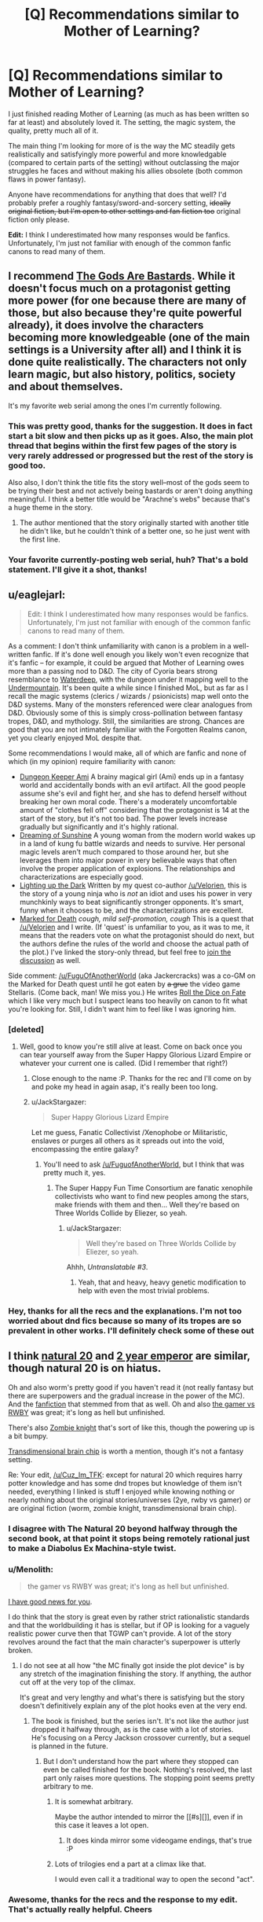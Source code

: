 #+TITLE: [Q] Recommendations similar to Mother of Learning?

* [Q] Recommendations similar to Mother of Learning?
:PROPERTIES:
:Author: Cuz_Im_TFK
:Score: 46
:DateUnix: 1474749889.0
:DateShort: 2016-Sep-25
:END:
I just finished reading Mother of Learning (as much as has been written so far at least) and absolutely loved it. The setting, the magic system, the quality, pretty much all of it.

The main thing I'm looking for more of is the way the MC steadily gets realistically and satisfyingly more powerful and more knowledgable (compared to certain parts of the setting) without outclassing the major struggles he faces and without making his allies obsolete (both common flaws in power fantasy).

Anyone have recommendations for anything that does that well? I'd probably prefer a roughly fantasy/sword-and-sorcery setting, +ideally original fiction, but I'm open to other settings and fan fiction too+ original fiction only please.

*Edit:* I think I underestimated how many responses would be fanfics. Unfortunately, I'm just not familiar with enough of the common fanfic canons to read many of them.


** l recommend [[https://tiraas.wordpress.com/table-of-contents/][The Gods Are Bastards]]. While it doesn't focus much on a protagonist getting more power (for one because there are many of those, but also because they're quite powerful already), it does involve the characters becoming more knowledgeable (one of the main settings is a University after all) and I think it is done quite realistically. The characters not only learn magic, but also history, politics, society and about themselves.

It's my favorite web serial among the ones I'm currently following.
:PROPERTIES:
:Author: Fredlage
:Score: 12
:DateUnix: 1474771359.0
:DateShort: 2016-Sep-25
:END:

*** This was pretty good, thanks for the suggestion. It does in fact start a bit slow and then picks up as it goes. Also, the main plot thread that begins within the first few pages of the story is very rarely addressed or progressed but the rest of the story is good too.

Also also, I don't think the title fits the story well--most of the gods seem to be trying their best and not actively being bastards or aren't doing anything meaningful. I think a better title would be "Arachne's webs" because that's a huge theme in the story.
:PROPERTIES:
:Author: appropriate-username
:Score: 1
:DateUnix: 1477233368.0
:DateShort: 2016-Oct-23
:END:

**** The author mentioned that the story originally started with another title he didn't like, but he couldn't think of a better one, so he just went with the first line.
:PROPERTIES:
:Author: Fredlage
:Score: 2
:DateUnix: 1477236418.0
:DateShort: 2016-Oct-23
:END:


*** Your favorite currently-posting web serial, huh? That's a bold statement. I'll give it a shot, thanks!
:PROPERTIES:
:Author: Cuz_Im_TFK
:Score: 1
:DateUnix: 1474775077.0
:DateShort: 2016-Sep-25
:END:


** u/eaglejarl:
#+begin_quote
  Edit: I think I underestimated how many responses would be fanfics. Unfortunately, I'm just not familiar with enough of the common fanfic canons to read many of them.
#+end_quote

As a comment: I don't think unfamiliarity with canon is a problem in a well-written fanfic. If it's done well enough you likely won't even recognize that it's fanfic -- for example, it could be argued that Mother of Learning owes more than a passing nod to D&D. The city of Cyoria bears strong resemblance to [[http://forgottenrealms.wikia.com/wiki/Waterdeep][Waterdeep]], with the dungeon under it mapping well to the [[http://forgottenrealms.wikia.com/wiki/Undermountain][Undermountain]]. It's been quite a while since I finished MoL, but as far as I recall the magic systems (clerics / wizards / psionicists) map well onto the D&D systems. Many of the monsters referenced were clear analogues from D&D. Obviously some of this is simply cross-pollination between fantasy tropes, D&D, and mythology. Still, the similarities are strong. Chances are good that you are not intimately familiar with the Forgotten Realms canon, yet you clearly enjoyed MoL despite that.

Some recommendations I would make, all of which are fanfic and none of which (in my opinion) require familiarity with canon:

- [[https://forums.sufficientvelocity.com/threads/dungeon-keeper-ami-sailor-moon-dungeon-keeper-story-only-thread.30066/][Dungeon Keeper Ami]] A brainy magical girl (Ami) ends up in a fantasy world and accidentally bonds with an evil artifact. All the good people assume she's evil and fight her, and she has to defend herself without breaking her own moral code. There's a moderately uncomfortable amount of "clothes fell off" considering that the protagonist is 14 at the start of the story, but it's not too bad. The power levels increase gradually but significantly and it's highly rational.
- [[https://www.fanfiction.net/s/7347955/1/Dreaming-of-Sunshine][Dreaming of Sunshine]] A young woman from the modern world wakes up in a land of kung fu battle wizards and needs to survive. Her personal magic levels aren't much compared to those around her, but she leverages them into major power in very believable ways that often involve the proper application of explosions. The relationships and characterizations are especially good.
- [[https://www.fanfiction.net/s/9311012/1/Lighting-Up-the-Dark][Lighting up the Dark]] Written by my quest co-author [[/u/Velorien]], this is the story of a young ninja who is /not/ an idiot and uses his power in very munchkinly ways to beat significantly stronger opponents. It's smart, funny when it chooses to be, and the characterizations are excellent.\\
- [[https://forums.sufficientvelocity.com/threads/marked-for-death-a-rational-naruto-quest-story-only.24793/][Marked for Death]] /cough, mild self-promotion, cough/ This is a quest that [[/u/Velorien]] and I write. (If 'quest' is unfamiliar to you, as it was to me, it means that the readers vote on what the protagonist should do next, but the authors define the rules of the world and choose the actual path of the plot.) I've linked the story-only thread, but feel free to [[https://forums.sufficientvelocity.com/threads/marked-for-death-a-rational-naruto-quest.24481/][join the discussion]] as well.

Side comment: [[/u/FuguOfAnotherWorld]] (aka Jackercracks) was a co-GM on the Marked for Death quest until he got eaten by +a grue+ the video game Stellaris. (Come back, man! We miss you.) He writes [[https://www.fanfiction.net/s/11402847/1/Roll-the-Dice-on-Fate][Roll the Dice on Fate]] which I like very much but I suspect leans too heavily on canon to fit what you're looking for. Still, I didn't want him to feel like I was ignoring him.
:PROPERTIES:
:Author: eaglejarl
:Score: 11
:DateUnix: 1474825842.0
:DateShort: 2016-Sep-25
:END:

*** [deleted]
:PROPERTIES:
:Score: 7
:DateUnix: 1474828454.0
:DateShort: 2016-Sep-25
:END:

**** Well, good to know you're still alive at least. Come on back once you can tear yourself away from the Super Happy Glorious Lizard Empire or whatever your current one is called. (Did I remember that right?)
:PROPERTIES:
:Author: eaglejarl
:Score: 2
:DateUnix: 1474839394.0
:DateShort: 2016-Sep-26
:END:

***** Close enough to the name :P. Thanks for the rec and I'll come on by and poke my head in again asap, it's really been too long.
:PROPERTIES:
:Author: FuguofAnotherWorld
:Score: 1
:DateUnix: 1474904781.0
:DateShort: 2016-Sep-26
:END:


***** u/JackStargazer:
#+begin_quote
  Super Happy Glorious Lizard Empire
#+end_quote

Let me guess, Fanatic Collectivist /Xenophobe or Militaristic, enslaves or purges all others as it spreads out into the void, encompassing the entire galaxy?
:PROPERTIES:
:Author: JackStargazer
:Score: 1
:DateUnix: 1475003041.0
:DateShort: 2016-Sep-27
:END:

****** You'll need to ask [[/u/FuguofAnotherWorld]], but I think that was pretty much it, yes.
:PROPERTIES:
:Author: eaglejarl
:Score: 1
:DateUnix: 1475095910.0
:DateShort: 2016-Sep-29
:END:

******* The Super Happy Fun Time Consortium are fanatic xenophile collectivists who want to find new peoples among the stars, make friends with them and then... Well they're based on Three Worlds Collide by Eliezer, so yeah.
:PROPERTIES:
:Author: FuguofAnotherWorld
:Score: 1
:DateUnix: 1475100532.0
:DateShort: 2016-Sep-29
:END:

******** u/JackStargazer:
#+begin_quote
  Well they're based on Three Worlds Collide by Eliezer, so yeah.
#+end_quote

Ahhh, /Untranslatable #3/.
:PROPERTIES:
:Author: JackStargazer
:Score: 2
:DateUnix: 1475153551.0
:DateShort: 2016-Sep-29
:END:

********* Yeah, that and heavy, heavy genetic modification to help with even the most trivial problems.
:PROPERTIES:
:Author: FuguofAnotherWorld
:Score: 1
:DateUnix: 1475193735.0
:DateShort: 2016-Sep-30
:END:


*** Hey, thanks for all the recs and the explanations. I'm not too worried about dnd fics because so many of its tropes are so prevalent in other works. I'll definitely check some of these out
:PROPERTIES:
:Author: Cuz_Im_TFK
:Score: 1
:DateUnix: 1475107039.0
:DateShort: 2016-Sep-29
:END:


** I think [[https://www.fanfiction.net/s/8096183/1/Harry-Potter-and-the-Natural-20][natural 20]] and [[https://www.reddit.com/r/rational/comments/3xe9fn/ffrt_the_two_year_emperor_is_back_and_free/][2 year emperor]] are similar, though natural 20 is on hiatus.

Oh and also worm's pretty good if you haven't read it (not really fantasy but there are superpowers and the gradual increase in the power of the MC). And the [[http://archiveofourown.org/works/3998737/chapters/8979811?view_adult=true][fanfiction]] that stemmed from that as well. Oh and also [[https://forums.spacebattles.com/threads/rwby-the-gamer-the-games-we-play.306381/][the gamer vs RWBY]] was great; it's long as hell but unfinished.

There's also [[http://thezombieknight.blogspot.com/2013/04/page-1.html][Zombie knight]] that's sort of like this, though the powering up is a bit bumpy.

[[http://brainchip.thecomicseries.com/][Transdimensional brain chip]] is worth a mention, though it's not a fantasy setting.

Re: Your edit, [[/u/Cuz_Im_TFK]]: except for natural 20 which requires harry potter knowledge and has some dnd tropes but knowledge of them isn't needed, everything I linked is stuff I enjoyed while knowing nothing or nearly nothing about the original stories/universes (2ye, rwby vs gamer) or are original fiction (worm, zombie knight, transdimensional brain chip).
:PROPERTIES:
:Author: appropriate-username
:Score: 16
:DateUnix: 1474750153.0
:DateShort: 2016-Sep-25
:END:

*** I disagree with The Natural 20 beyond halfway through the second book, at that point it stops being remotely rational just to make a Diabolus Ex Machina-style twist.
:PROPERTIES:
:Score: 6
:DateUnix: 1474803083.0
:DateShort: 2016-Sep-25
:END:


*** u/Menolith:
#+begin_quote
  the gamer vs RWBY was great; it's long as hell but unfinished.
#+end_quote

[[https://forums.spacebattles.com/threads/rwby-the-gamer-the-games-we-play-disk-five.341621/][I have good news for you]].

I do think that the story is great even by rather strict rationalistic standards and that the worldbuilding it has is stellar, but if OP is looking for a vaguely realistic power curve then that TGWP can't provide. A lot of the story revolves around the fact that the main character's superpower is utterly broken.
:PROPERTIES:
:Author: Menolith
:Score: 9
:DateUnix: 1474752553.0
:DateShort: 2016-Sep-25
:END:

**** I do not see at all how "the MC finally got inside the plot device" is by any stretch of the imagination finishing the story. If anything, the author cut off at the very top of the climax.

It's great and very lengthy and what's there is satisfying but the story doesn't definitively explain any of the plot hooks even at the very end.
:PROPERTIES:
:Author: appropriate-username
:Score: 10
:DateUnix: 1474753360.0
:DateShort: 2016-Sep-25
:END:

***** The book is finished, but the series isn't. It's not like the author just dropped it halfway through, as is the case with a lot of stories.\\
He's focusing on a Percy Jackson crossover currently, but a sequel is planned in the future.
:PROPERTIES:
:Author: Menolith
:Score: 4
:DateUnix: 1474753681.0
:DateShort: 2016-Sep-25
:END:

****** But I don't understand how the part where they stopped can even be called finished for the book. Nothing's resolved, the last part only raises more questions. The stopping point seems pretty arbitrary to me.
:PROPERTIES:
:Author: appropriate-username
:Score: 9
:DateUnix: 1474753972.0
:DateShort: 2016-Sep-25
:END:

******* It is somewhat arbitrary.

Maybe the author intended to mirror the [[#s][]], even if in this case it leaves a lot open.
:PROPERTIES:
:Author: Menolith
:Score: 7
:DateUnix: 1474754280.0
:DateShort: 2016-Sep-25
:END:

******** It does kinda mirror some videogame endings, that's true :P
:PROPERTIES:
:Author: appropriate-username
:Score: 2
:DateUnix: 1474755597.0
:DateShort: 2016-Sep-25
:END:


******* Lots of trilogies end a part at a climax like that.

I would even call it a traditional way to open the second "act".
:PROPERTIES:
:Author: nolrai
:Score: 1
:DateUnix: 1475177251.0
:DateShort: 2016-Sep-29
:END:


*** Awesome, thanks for the recs and the response to my edit. That's actually really helpful. Cheers
:PROPERTIES:
:Author: Cuz_Im_TFK
:Score: 1
:DateUnix: 1474777324.0
:DateShort: 2016-Sep-25
:END:


** The [[http://tvtropes.org/pmwiki/pmwiki.php/Fanfic/TheInfiniteLoops][Infinite]] [[http://infinite-loops.wikia.com/wiki/Infinite_Loops_Wiki][Loops]] might have what you're looking for, with some looking. Basic premise is /something/ happened to the machine that maintains the multiverse, and to stabilize things the various universes of the multiverse (as in, our world's fiction) enter time loops, each centered around an 'anchor' that is aware of every loop in that universe. Other characters from such universes eventually being looping some of the time and characters can wind up in other universes for a loop, but the core premise is that the loops won't end in a conceivable time frame, so all of the characters just have to find ways to pass the time.

A lot of it looks at characters after they've really hit their stride and the only possible challenge to their power are other loopers, so it's fairly character-interaction based, especially since most loopers trend to being relatively benign to each other, but there are also stories written about characters just entering the time loop for the first time, which you might like.

I also once read a Ranma 1/2 story called [[https://www.fanfiction.net/s/764256/1/Right-Moments][Right Moments]] which sort of fits the bill. Ranma enters a one-day time loop and learns more and more techniques and gets more and more powerful and knowledgeable, with appropriately more difficult challenges he decides to take on. Ranma generally goes it alone for most of the story, though, and the core time loop elements start to break down (long-term safety, multiple attempts) when he spends more and more time interacting with the spirit world. Even still, I found it a good time loop story for such an unsaturated genre.
:PROPERTIES:
:Author: InfernoVulpix
:Score: 7
:DateUnix: 1474756431.0
:DateShort: 2016-Sep-25
:END:

*** Obligatory plug for the Worm infinite loops that I compile but have had no part in writing: [[https://www.fanfiction.net/s/10451949/1/Worm-Loops]]

They're part of the Infinite Loops group, but only semi-canon because of disagreements. They're still pretty good though.
:PROPERTIES:
:Author: gbear605
:Score: 4
:DateUnix: 1474771152.0
:DateShort: 2016-Sep-25
:END:

**** I think I remember seeing those disagreements play out, and was worried that the concept of Worm Loops would dry up if all that it had to its name was a large battle about how the setting was supposed to be. It's good to see, at least, that the ball got rolling anyways.

Personally, I think if we could have agreed on two major camps we could have justified a weird situation where the Worm Loops were effectively two different main universes on Yggdrasil, where maybe it was and is a perfectly ordinary branch that got 'copied' to the junk space, in which Taylor wound up getting admin power. You would have two Taylors and other Worm Loopers, but that could be played out as an amusing quirk instead of a canon-breaking mess. But hey, if this works, it works.
:PROPERTIES:
:Author: InfernoVulpix
:Score: 2
:DateUnix: 1474773581.0
:DateShort: 2016-Sep-25
:END:

***** Well, the thread's been inactive since June, but yeah there's been a good amount of loops that have come out of it.
:PROPERTIES:
:Author: gbear605
:Score: 1
:DateUnix: 1474773711.0
:DateShort: 2016-Sep-25
:END:


*** I've tried finding the infinite loops before but I can't never find the stories themselves, and when I do it seems like some kind of weird group roleplaying instead of a productive story with a planned ending.

Am I doing anything wrong? I /have/ found some snippets that are interesting but I can't find anything that ties it all together into a sane storyline.
:PROPERTIES:
:Score: 3
:DateUnix: 1474803411.0
:DateShort: 2016-Sep-25
:END:

**** Since it's snippet based, most of the stories you find are going to be on their own, without a greater plan. If your problem is that you're finding the /threads/ and there's only one snippet for every twenty discussion posts, look for compilations instead. The compilations are where someone took the snippets that count as canon and put them all together. The coherent, multi-part stories will be there, spread out around the other one shots, so you can skip past them until you find the title of the next part.

You should be able to find the compilations on the tv tropes link.
:PROPERTIES:
:Author: InfernoVulpix
:Score: 2
:DateUnix: 1474804081.0
:DateShort: 2016-Sep-25
:END:

***** can you give me a recommended reading order or something like that? i went to the tv tropes page which seemed to point to innortal's fanfiction.net page going back to like 2004 and im unsure where to start. Are they all self contained stories or do i need to read them in order? I'm generally unsure how to proceed, especially because i only recognize like half of the sourceworks and have only personally viewed/read like 3 or 4 of the sourceworks.
:PROPERTIES:
:Author: Areign
:Score: 1
:DateUnix: 1475102864.0
:DateShort: 2016-Sep-29
:END:

****** Most of the different 'universes' are pretty self-contained, really. As in, I can give pretty good assurance that if you just pick a source work you know well and start reading the first compilation, you'll catch on pretty quickly. Sometimes you'll find someone wrote a snippet focusing on someone you don't know, and you really lose nothing from skipping that apart from the snippet itself.

Heck, you don't even need to be familiar with the sourcework. I'm pretty sure I once decided to take a look at one of the universes where I had had no interactions with its canon, and came away with a respectable understanding of the source material.

As a side note, Innortal's a funny case. He inspired the genre, but his works aren't really in the greater style of the genre. They have worth in their own right, but don't expect them to be much like the compilations.
:PROPERTIES:
:Author: InfernoVulpix
:Score: 1
:DateUnix: 1475104314.0
:DateShort: 2016-Sep-29
:END:

******* i see. I'm not sure i know where to start then. can you give a decent representative compilation if i know pokemon, harry potter, naruto, attack on titan, bleach, FMA, FF, Zelda, Starwars, Yugioh?

maybe your favorite in one of those worlds?
:PROPERTIES:
:Author: Areign
:Score: 1
:DateUnix: 1475105963.0
:DateShort: 2016-Sep-29
:END:

******** I haven't read most of those, but I know Pokemon is a pretty representative one. It's the one I read the most, and from TV Tropes you'll find [[https://www.fanfiction.net/s/10217129/1/The-Infinite-Loops-Pokemon-Loops][this]] compilation of it.

Really, my advice is to just take a look and start reading. It's not as complex a situation as you think.
:PROPERTIES:
:Author: InfernoVulpix
:Score: 2
:DateUnix: 1475111569.0
:DateShort: 2016-Sep-29
:END:


*** Huh, that sounds interesting. I've never even heard of infinite loops before. I'll look into it, thanks!
:PROPERTIES:
:Author: Cuz_Im_TFK
:Score: 2
:DateUnix: 1474777443.0
:DateShort: 2016-Sep-25
:END:

**** Also check out [[https://www.fanfiction.net/s/5193644/1/Time-Braid][Time Braid]] and The Waves Arisen, both Naruto fanfics, but extremely well written, and very similar to Mother of Learning in the way they scale.
:PROPERTIES:
:Author: paranoidsp
:Score: 3
:DateUnix: 1474798956.0
:DateShort: 2016-Sep-25
:END:


** I feel the burning desire to recommend [[http://www.all-night-laundry.com/][All Night Laundry]] despite the fact that the only thing it has in common are time-travel shenanigans.

[[https://armaell-library.net/novel/i-m-a-spider-so-what][I'm a Spider So What]] is a nice story where the protagonist reincarnates as a spider in a RPG world. It's pretty good due to how it subverts the common tropes for protagonist reincarnating into a Gamer Mary Sue. [[http://blastron01.tumblr.com/post/150808855361/im-a-spider-so-what-107][Here's]] the link for online translations of later chapters.

[[https://www.fanfiction.net/s/11019074/2/Gamer-Arc][Gamer Arc]] is a good RWBY fanfiction with Juane as a Gamer, but is not ridiculously overpowered as in The Games We Play.

In fact, here's the fanfiction [[https://www.fanfiction.net/community/Title-The-Gamer/119494/][collection]] of all RWBY fanfictions involving the Gamer power in some fashion.
:PROPERTIES:
:Author: xamueljones
:Score: 7
:DateUnix: 1474777876.0
:DateShort: 2016-Sep-25
:END:

*** Hey, thanks. I actually read a decent amount of LNs and WN, so I've heard of I'm a Spider So What and have considered reading it before, I just haven't been able to convince myself that a spider can be a relatable main character (or do anything interesting from a human perspective without a copout like a transformation ability). Would you mind trying to convince me to read it?

Also, is canon RWBY any good? Worth putting on my "plan to watch" list on MAL?
:PROPERTIES:
:Author: Cuz_Im_TFK
:Score: 2
:DateUnix: 1474785817.0
:DateShort: 2016-Sep-25
:END:

**** The main character in I'm a spider so what transforms in a spider monster in a rpg world and has to survive .I didn't like how the history went from a certain poin but I still recommend the rest and is very long so you can read it and stop if you find that you don't like it anymore
:PROPERTIES:
:Author: crivtox
:Score: 3
:DateUnix: 1474809180.0
:DateShort: 2016-Sep-25
:END:


**** The main character in I'm a Spider was originally a human with a pretty unique writing style. It's important you find a good translation, because she speaks in a distinctive way with a lot of idioms and stuff that don't translate well unless your translator is pretty good. Here's an example of her style:

#+begin_quote
  Oh ho! All three meters went up by two, as did Offense and Defense, and Magic Power and Resistance went up by one. But uh, hey, Speed, what are you doing? I remember you being 348 before, and then you gained... twenty one points...? Isn't that a little weird? The other stats were a little more reserved about it... aren't you trying a little too hard? ...Offense, Defense, why did you go up the same amount? You're leaving Magic Power and Resistance in the dust, you know... Uuuuunbelievable...
#+end_quote

And:

#+begin_quote
  After my successful defeat of the first squadron, the wasps started attacking continuously. I wiped out the second squad they sent at me without any trouble, but after that, things started getting a little hairy. They started sending multiple squads at once. No waaaaay! I mean, this is the right thing for the wasps to be doing, but, please look at it from my perspective! I don't want this many wasps to come! I'm still totally safe in my nest, but there's this constant feeling of pressure, you know! What am I supposed to do about all of these wasps constantly buzzing around me, day and night?
#+end_quote

The translator who I think does the best job is blastron01. The passages above are taken from his translation. His translated version only has up through chapter 106, but is the highest quality and captures the tone and quality of the original writing in a way I think others (including Turb0's) do not. You can read it here: [[http://blastron01.tumblr.com/kumoko-contents][(link)]].

Here's an example of blastron1's translation notes:

#+begin_quote
  Translator's notes for this chapter:

  #+begin_quote

    1. These lines are referencing the opening lines of I Am a Cat, a famous Japanese novel. “I am a cat. As yet, I have no name.”
    2. There's joke here that's difficult to translate directly: the protagonist says “I can't live a normal life”, then remarks that “life” (人生) contains the kanji for “person” (人), and that it would be more accurate to swap that out for “spider” (蜘蛛) to make “spider-life” (蜘蛛生).
  #+end_quote
#+end_quote

This should give you an idea as to the quality of the translation. Very good quality.
:PROPERTIES:
:Author: blazinghand
:Score: 3
:DateUnix: 1474824185.0
:DateShort: 2016-Sep-25
:END:


**** Ehhh I watched it and found it wasn't really worth the time invested when I could've just wiki walked it. Do watch the fights/highlights on YouTube though, they're amazingly well animated.
:PROPERTIES:
:Author: t3tsubo
:Score: 2
:DateUnix: 1474810090.0
:DateShort: 2016-Sep-25
:END:

***** I probably should watch those as well. I think they're animated/choreographed by monty oum and I enjoyed his /dead fantasy/ series a lot.
:PROPERTIES:
:Author: appropriate-username
:Score: 1
:DateUnix: 1475203831.0
:DateShort: 2016-Sep-30
:END:


**** I recommend RWBY if you like action anime with a character-focused story. I think of it as similar to Soul Eater, except I actually like the characters, setting, and humor. It's not perfect or rational, especially at the beginning, but it's more mature and intelligent than it seems. It's nothing profound, but I enjoy it.

It's still a goofy story about teenage girls in colorful outfits wielding crazy weapons going to a school for monster hunters, but if you don't mind the inherent silliness of that idea you should check it out. Just make sure to binge it, since it's written and paced like a normal anime despite the short episodes.
:PROPERTIES:
:Author: trekie140
:Score: 2
:DateUnix: 1474819328.0
:DateShort: 2016-Sep-25
:END:


** /[[https://www.fanfiction.net/s/5193644][Time Braid]]/ (fanfiction for /[[https://allthetropes.org/wiki/Naruto][Naruto]]/; 204k words, complete) might fit. The protagonist's increase in power definitely is gradual, and she suffers several major setbacks over the course of the story.
:PROPERTIES:
:Author: ToaKraka
:Score: 11
:DateUnix: 1474750411.0
:DateShort: 2016-Sep-25
:END:

*** It does a good job doing a slow, realistic-seeming increase in power. It's also very nice that it's complete. In that sense, it has what you're looking for. However, I didn't enjoy the writing style or tone as much as I like /Mother of Learning/'s. MoL feels like professional quality. Not on the level of the best writers out there, but about even with more skilled new authors. I've certainly read worse in books that I purchased.

On the other hand, several aspects of TB (including the sex and the [[#s][surprise worldbuilding and character details introduced partway through]] felt very amateurish. Mostly in delivery, but also partly in conception. The interpersonal relationships read like they were written by a teenager, albeit one with good grammar and some experience with internal struggle. If copyright could be ignored and the story were eligible for professional publishing, I expect it would need a solid editing and some cuts first.

On the whole, I liked it a lot less than I expected to, given the high regard I saw it given on this sub. I kept expecting it to get better, and while it did in some ways, it didn't in others. I don't often abandon books or stories, but I also have pretty high standards, so I might have if I'd known how it would go. That said, it does have its good points, and others clearly weren't bothered as much as I was by the style issues. I expect that it comes down to the matter of fanfiction. This isn't a story that just happens to be about Naruto characters, the way /The Waves Arisen/ felt. It's fanfiction through and through. If that doesn't bother you, you'll probably enjoy it a lot. If it does, you'll probably have the same reservations that I had.

[Edit: For what it's worth, I didn't have much familiarity with the canon when I read it, and I was able to understand what was going on pretty well. YMMV.]
:PROPERTIES:
:Author: bassicallyboss
:Score: 7
:DateUnix: 1474845081.0
:DateShort: 2016-Sep-26
:END:

**** I read it a long time ago but IIRC had almost identical thoughts about it.

Well..hmm. With a bit more judgementalness on my part.
:PROPERTIES:
:Author: nolrai
:Score: 2
:DateUnix: 1475212566.0
:DateShort: 2016-Sep-30
:END:

***** I actually am a good deal more judgemental of the style of the work (and of fanfiction in general) than this post lets on. I wanted to give a helpful recommendation based on the story's qualities though, rather than on just my reaction to them. Not knowing OP's opinion on fanfiction, I thought that letting that judgment come through would be counter-productive.

Plus I got to vent all about it a few weeks ago, so the judgment isn't still stewing inside.
:PROPERTIES:
:Author: bassicallyboss
:Score: 1
:DateUnix: 1475219036.0
:DateShort: 2016-Sep-30
:END:

****** Fair. I mean for all that I was convinced it was trash, I finished and enjoyed it, which is more then I can say about many "better" works.
:PROPERTIES:
:Author: nolrai
:Score: 2
:DateUnix: 1475224663.0
:DateShort: 2016-Sep-30
:END:


*** Obligatory warning that a large part of it is porn with some of it going into BDSM territory and some of it going into torture porn category.
:PROPERTIES:
:Author: appropriate-username
:Score: 12
:DateUnix: 1474750827.0
:DateShort: 2016-Sep-25
:END:

**** Eh? I remember maybe a 1/10th
:PROPERTIES:
:Author: monkyyy0
:Score: 5
:DateUnix: 1474751763.0
:DateShort: 2016-Sep-25
:END:

***** Each time someone warns about sex in that book I wonder whether I was really paying attention to the story, because almost no sex scenes come to mind when I'm thinking about Time Braid. Time travel, gradually getting separated from peers, mind control, gradually getting more thorough understanding of how magic works, etc --- these themes /do/ come to mind, but there's almost no sex in the memories.
:PROPERTIES:
:Author: OutOfNiceUsernames
:Score: 9
:DateUnix: 1474764211.0
:DateShort: 2016-Sep-25
:END:

****** I think its because the sex scenes are not very good, so more jarring if that sort of thing is jarring, less memorable if that sort of thing isn't?
:PROPERTIES:
:Author: nolrai
:Score: 2
:DateUnix: 1475212661.0
:DateShort: 2016-Sep-30
:END:


**** What in the name of Kira are you talking about?\\
- [[#s][Half of chapter 4]] ([[https://www.fanfiction.net/s/5193644/4][link]])\\
- [[#s][Half of chapter 24]] ([[https://www.fanfiction.net/s/5193644/24][link]])\\
That's /one/ chapter out of /thirty-one./
:PROPERTIES:
:Author: ToaKraka
:Score: 4
:DateUnix: 1474752149.0
:DateShort: 2016-Sep-25
:END:

***** I might be misremembering, I guess. I rephrased my comment.
:PROPERTIES:
:Author: appropriate-username
:Score: 5
:DateUnix: 1474752350.0
:DateShort: 2016-Sep-25
:END:

****** u/ToaKraka:
#+begin_quote
  a large part of it is porn with some of it going into BDSM territory and some of it going into torture porn category.
#+end_quote

That's still a /vast/ exaggeration.

- [[#s][Mental torture]]\\
- [[#s][Physical torture]]\\
+- [[#s][Pornography]]+
:PROPERTIES:
:Author: ToaKraka
:Score: 0
:DateUnix: 1474753106.0
:DateShort: 2016-Sep-25
:END:

******* It's not usually particularly descriptive outside of the torture parts in the spoilers but it's pretty pervasive throughout the story. I was just saying, things like

#+begin_quote
  [[#s][]]

  [[#s][]]

  [[#s][]]
#+end_quote

should be expected throughout--that's just from the first three chapters.

Here's a part of the above without spoilers so it's obvious what I'm talking about (NSFW obviously):

#+begin_quote
  But by then I was gagged, blindfolded and bent over a table with my ankles tied to the legs, and my bound wrists secured to something utterly immovable on the other side. My aching nipples brushed against the rough wood as she did agonizingly delightful things to my exposed sex, forcing me to shudder and writhe in response.
#+end_quote
:PROPERTIES:
:Author: appropriate-username
:Score: 8
:DateUnix: 1474753767.0
:DateShort: 2016-Sep-25
:END:

******** The title of [[https://www.fanfiction.net/s/5193644/3][this chapter]] is /literally/ =Exploration=. +This chapter is /by no means/ representative of the entire story.+
:PROPERTIES:
:Author: ToaKraka
:Score: 1
:DateUnix: 1474753991.0
:DateShort: 2016-Sep-25
:END:

********* From another random chapter, promises:

#+begin_quote
  I nearly sighed in relief, but I knew this was no time for a display of uncertainty. If I was right about her, she needed me to be stronger than that. So instead I caught both her wrists behind her back with one hand and pulled her forcefully into another kiss, with my other hand tangled in her hair. She surrendered eagerly to my attentions, leaning into me and squirming delightfully as her tongue danced with mine.

  I smiled as I pulled away. "That's what I thought. [[#s][]], if you actually wanted me to let you go I would, because I love you and I want you to be happy. [[#s][]] I'm going to carry you off to do terrible... twisted... wicked things to you, and make you love every second of it."

  "Oh!" She shuddered delicately, her breasts pressing into mine. "Yes," she breathed. "That's what I want!"

  I chuckled. "That's my girl. How can you be such a ruthless killer, and still be such a sub?"
#+end_quote

......

#+begin_quote
  "Did you want to be a toy?" He teased. I swatted his chest, and he kissed me.

  Good gods above, there was no resisting that. My head spun as he plundered my lips, and I clung to him desperately. By the time he came up for air I could barely remember why I'd been trying to control myself.

  He looked down into my eyes, and cupped my cheek in one calloused palm. [[#s][]]

  My heart clenched, and I wondered dazedly if I'd really just had an orgasm.
#+end_quote
:PROPERTIES:
:Author: appropriate-username
:Score: 9
:DateUnix: 1474754621.0
:DateShort: 2016-Sep-25
:END:

********** Fine. I'll concede that I was wrong. Still, these segments are very easily skipped over. I read /Time Braid/ for the action and the worldbuilding, and largely skim the passages to which you're referring, which is the reason for which I apparently forgot about so many.

/Time Braid/ does not lose its value when its lewdness is ignored by the reader.
:PROPERTIES:
:Author: ToaKraka
:Score: 9
:DateUnix: 1474755428.0
:DateShort: 2016-Sep-25
:END:

*********** u/appropriate-username:
#+begin_quote
  Time Braid does not lose its value when its lewdness is ignored by the reader.
#+end_quote

It is a pretty good story, besides those parts. I didn't mean "the story is shit" when I wrote the warning, I meant "these parts exist and you might want to skip over them if you don't like them or skip the story if you can't skip over those parts and you don't like them."
:PROPERTIES:
:Author: appropriate-username
:Score: 17
:DateUnix: 1474755748.0
:DateShort: 2016-Sep-25
:END:


*** Cool, I'll check it out. Thanks!
:PROPERTIES:
:Author: Cuz_Im_TFK
:Score: 3
:DateUnix: 1474777383.0
:DateShort: 2016-Sep-25
:END:


*** Agreed, Time Braid it's awesome. Pity that the published works of the author are not on the same level.
:PROPERTIES:
:Author: elevul
:Score: 3
:DateUnix: 1474784704.0
:DateShort: 2016-Sep-25
:END:


** Are you only looking at web fiction? If you're interested in published stuff, you might like Will Wight's Unsouled. No time looping, but it's pretty much all about gradual character progression.
:PROPERTIES:
:Author: Salaris
:Score: 3
:DateUnix: 1474885519.0
:DateShort: 2016-Sep-26
:END:

*** Yeah, published fiction is good and time loops are not a requirement. Thanks, I'll check it out!
:PROPERTIES:
:Author: Cuz_Im_TFK
:Score: 2
:DateUnix: 1474921534.0
:DateShort: 2016-Sep-26
:END:

**** You're welcome, hope you like it!
:PROPERTIES:
:Author: Salaris
:Score: 2
:DateUnix: 1474922158.0
:DateShort: 2016-Sep-27
:END:


*** I really enjoyed Unsouled, Wight's second serries of books are not bad either, they are a /lot/ less cliche (in setting) then a blurb or first 5 pages or so would make you think.

Haven't managed to read his first 4 books though (The Elder Empire). No idea if they are any good.
:PROPERTIES:
:Author: nolrai
:Score: 2
:DateUnix: 1475195586.0
:DateShort: 2016-Sep-30
:END:

**** I think he actually wrote the Traveler's Gate Trilogy first, then the Elder Empire stuff after that.

I enjoyed Traveler's Gate, but it's very extremely animeish, which may not work for everyone.

Elder Empire is more traditional fantasy with a great magic system and some Lovecraftian stuff.
:PROPERTIES:
:Author: Salaris
:Score: 1
:DateUnix: 1475199632.0
:DateShort: 2016-Sep-30
:END:

***** Anime ish? I..don't think I've watched the right anime then.

What qualities are you talking about?
:PROPERTIES:
:Author: nolrai
:Score: 2
:DateUnix: 1475212438.0
:DateShort: 2016-Sep-30
:END:

****** Mostly the absurdly dangerous training scenarios, the characters unlocking items and techniques that give them superhuman combat abilities, the protagonist's rivalry with another guy his age, etc.

A lot of standard shonen anime tropes in there, like what you'd see in something like Naruto or Hunter x Hunter, etc.
:PROPERTIES:
:Author: Salaris
:Score: 1
:DateUnix: 1475215649.0
:DateShort: 2016-Sep-30
:END:

******* Ah, I see. I haven't watched those type of shows in a while, and have forgotten much about them.

Besides even in the day I was more of Inuyasha then Naruto fan.

I think I prefer romance (in the older sense of the term) to action if that distinction makes any sense. Which I am probably using the wrong words for.
:PROPERTIES:
:Author: nolrai
:Score: 2
:DateUnix: 1475224544.0
:DateShort: 2016-Sep-30
:END:

******** Yeah, Inuyasha is a very different style. Much more focused on character relationships, emotion, etc. rather than power progression. It's still got some shonen characteristics, but it's less typical of the genre, imo.

When you refer to the older version of romance, do you mean things like the Arthurian legends and such?
:PROPERTIES:
:Author: Salaris
:Score: 2
:DateUnix: 1475275934.0
:DateShort: 2016-Oct-01
:END:

********* Yeah, though honestly the only Arthur treatment(s) I've read also involved time traviling Sailor Mars. >.< I consider my a fan of the fantasy genre but had a strong aversion to reading things that felt too..strongly recommended I guess.

But it's about tone? Feel? Pacing maybe? Yeah I think pacing might be the biggest difference.
:PROPERTIES:
:Author: nolrai
:Score: 2
:DateUnix: 1475300970.0
:DateShort: 2016-Oct-01
:END:

********** I can understand wanting to stay away from things that are too popular, but it's easy to miss good stuff that way.

Pacing is definitely different in those older stories, and I'd say that the story structure is often very different in general. It's been a while since I've read any medieval literature, but most of the ones I recall tended to focus on the current protagonist being an exceptional example of humanity. They often didn't follow the same literary arc structure that modern novels tend to.
:PROPERTIES:
:Author: Salaris
:Score: 1
:DateUnix: 1475318137.0
:DateShort: 2016-Oct-01
:END:


******** WHich admitedly Inuyash does have some of those same or at leas similar troups.

The varius quests He and his half-brother go on to power up their swords.

The rivalry between Inuyasha and Sesshomaru* (Though Sesshomaru is decades older chronologically, and probably in his 20's developmentally. (Well..also sociopathic by human standards but eh..) )
:PROPERTIES:
:Author: nolrai
:Score: 1
:DateUnix: 1475224914.0
:DateShort: 2016-Sep-30
:END:


** For me, the training and growth of a character is by far the most satisfying part of fantasy. Mother of learning is likely to go down as my favorite book ever so it seems like our interests align. Here are books that I've liked based on the above qualifications.

1) firehurler. Indie fantasy book by a redditor that is incredibly well written and has a lot gong on. though the main character starts out with a ton of raw power, he gradually learns how to control it and how to use it.

2) lightbringer series. Book 4 of 5 is coming out really soon but it is well written and has a solid sense of progression of the main character

3) the waves arisen, Naruto fiction. Does run into the issue of making other characters obsolete, though not entirely. Very good gradual power up, though you probably want to have seen some Naruto.

4) Pokemon, origin of species. Unfinished currently updating rational fiction. Very well done, probably my second favorite currently updating web serial.

5) wheel of time. Certainly not rational fiction but if you haven't read it, well the main character goes from human power to good level without overshadowing the rest of the cast. There are like 2 to 5 secondary main characters who also power up in similar fashion. It may not be the most gradual power up, there are several jumps in power but in the end when he reaches his final level you feel like he has transcended to a completely new level both in power but also in his ability to deal with people and influence the story. It's incredibly satisfying after such much suffering and work though the work tends to be of thematic significance than actual training.

6) I haven't read this, I'm trying to finish off a few series before committing to this, but Worm is the obvious next thing I need to read.
:PROPERTIES:
:Author: Areign
:Score: 3
:DateUnix: 1474986955.0
:DateShort: 2016-Sep-27
:END:

*** Everything I know about Worm is from its fanfic and tropes pages, is it really as depressing as it sounds?
:PROPERTIES:
:Author: nerdguy1138
:Score: 1
:DateUnix: 1475105843.0
:DateShort: 2016-Sep-29
:END:

**** Yes, it is.

The protagonist is a teenage girl. Early on, she fights a supervillain who regenerates. She beats him, and then decides that the best way to keep him from coming back is to [[#s][]] Remember, she's a teenager.

I will also comment that I find it anti-rational. The story completely depends on the fact that every single super is carrying a literal Conflict Ball in the form of [[#s][]]
:PROPERTIES:
:Author: eaglejarl
:Score: 3
:DateUnix: 1475125046.0
:DateShort: 2016-Sep-29
:END:


**** Yes. It's been a while (maybe a few years?) since I read the series, but I still recall a feeling of frustration over how badly some characters get screwed over.

That said it is very good and VERY lengthy. The world building is excellent, the characters are interesting, and the powers (and their use and limitations) are extremely creative. I definitely recommend it, but don't expect it to be sunshine and rainbows.
:PROPERTIES:
:Author: AurelianoTampa
:Score: 3
:DateUnix: 1475177219.0
:DateShort: 2016-Sep-29
:END:

***** I don't like the world building much actually. I mean its better than most, but its still pretty ..off feeling at times.
:PROPERTIES:
:Author: nolrai
:Score: 1
:DateUnix: 1475212976.0
:DateShort: 2016-Sep-30
:END:


**** i haven't read it though i've been told its relatively dark.
:PROPERTIES:
:Author: Areign
:Score: 1
:DateUnix: 1475108539.0
:DateShort: 2016-Sep-29
:END:


**** It's more depressing. It's the only lengthy story I ever read, IIRC, where circumstances always only get worse for the characters, except maybe at the end and even then it's somewhat ambiguous if one ignores the epilogue which was a bit out of character for the rest of the series.
:PROPERTIES:
:Author: appropriate-username
:Score: 1
:DateUnix: 1475204730.0
:DateShort: 2016-Sep-30
:END:


**** u/nolrai:
#+begin_quote
  Worm
#+end_quote

Its also very combat focused, the the narrative structure of all the combats are basicly the same, so I found it boring enough about 1/4 the way through that I just stopped reading.

I actually kind of hate it because its really popular on SV and QQ and I am so so so bored of it.
:PROPERTIES:
:Author: nolrai
:Score: 1
:DateUnix: 1475212898.0
:DateShort: 2016-Sep-30
:END:

***** I know just enough about it that I find the fanfic interesting. "Taylor gets lucky" in particular. She gets the most broken powerset ever!
:PROPERTIES:
:Author: nerdguy1138
:Score: 1
:DateUnix: 1475214484.0
:DateShort: 2016-Sep-30
:END:


*** Thanks. I've read a couple of these, but I'll be sure to check out the rest. Read the first WoT book 10 years ago or so, but it just didn't hook me.
:PROPERTIES:
:Author: Cuz_Im_TFK
:Score: 1
:DateUnix: 1475107247.0
:DateShort: 2016-Sep-29
:END:

**** be aware the first wheel of time book is simply a tribute to LOTR and the rest are quite starkly different.
:PROPERTIES:
:Author: Areign
:Score: 2
:DateUnix: 1475108473.0
:DateShort: 2016-Sep-29
:END:

***** Really? I had no idea. In your opinion, if I wanted to give it a fair shot and see what it's "really like", how far should I read before dropping it if I'm still not hooked?
:PROPERTIES:
:Author: Cuz_Im_TFK
:Score: 1
:DateUnix: 1475188646.0
:DateShort: 2016-Sep-30
:END:

****** the second one would probably be my recommendation.

book one is basically 'farm boys of destiny goes on a quest to mount doom with female gandalf'

book two they all go their separate ways and do different things which is basically what the rest of the series is about, a bunch of POV characters all over the world doing crazy shit and trying to prepare the world for the last battle.
:PROPERTIES:
:Author: Areign
:Score: 3
:DateUnix: 1475189089.0
:DateShort: 2016-Sep-30
:END:

******* yeah, /the force was strong with/ book 1 haha. thanks for the info
:PROPERTIES:
:Author: Cuz_Im_TFK
:Score: 1
:DateUnix: 1475189797.0
:DateShort: 2016-Sep-30
:END:


******* Oh, /that's/ why I found the second one so boring. Interesting. I thought I was sick of that kind of fantasy and I guess its more I am sick of the trappings.
:PROPERTIES:
:Author: nolrai
:Score: 1
:DateUnix: 1475213051.0
:DateShort: 2016-Sep-30
:END:


** Hi! I know I'm late but there's a story that I want to recommend. [[https://m.fanfiction.net/s/5166693/1/Scorpion-s-Disciple][Scorpion's Disciple]] It's written by the author of Mother of Learning. It's a fanfic of Naruto though but it's really well written. The last chapter might annoy/anger/frustrate you but I think it's still worth reading.
:PROPERTIES:
:Author: BaronVonAppleSauce
:Score: 3
:DateUnix: 1477915507.0
:DateShort: 2016-Oct-31
:END:

*** Hey, thanks for that. You know, for some reason it never occurred to me that he might have written anything else. =P I'll have to check it out
:PROPERTIES:
:Author: Cuz_Im_TFK
:Score: 1
:DateUnix: 1477971586.0
:DateShort: 2016-Nov-01
:END:


** For MLP, [[https://www.fanfiction.net/s/7523099/1/The-Best-Night-Ever][The Best Night Ever]], and [[http://www.fimfiction.net/story/67362/hard-reset][Hard Reset]] (and its spinoff and sequels) are the standouts.

The best night ever also has an incomplete sequel, but its very thematically different. The Hard Reset series is wholly complete.
:PROPERTIES:
:Author: GaBeRockKing
:Score: 3
:DateUnix: 1474757657.0
:DateShort: 2016-Sep-25
:END:

*** There's also the sequel written by a different author, [[https://www.fimfiction.net/story/145711/hard-reset-2-reset-harder][Hard Reset 2]] which is currently not updating, but it has some really nice explorations of time looping mechanics when there are two time loopers who don't share common loop.

[[#s][Time Loop Mechanics Spoilers:]]
:PROPERTIES:
:Author: xamueljones
:Score: 1
:DateUnix: 1474776746.0
:DateShort: 2016-Sep-25
:END:


*** Not familiar with MLP at all, but thanks anyway!
:PROPERTIES:
:Author: Cuz_Im_TFK
:Score: 1
:DateUnix: 1474777504.0
:DateShort: 2016-Sep-25
:END:

**** The Best Night Ever doesn't require a lot of MLP knowledge, I believe. MLP fanfics tend to adulterate the setting a lot anyways, for better or worse. Hard Reset requires in-depth knowledge though.
:PROPERTIES:
:Author: GaBeRockKing
:Score: 2
:DateUnix: 1474817428.0
:DateShort: 2016-Sep-25
:END:


** The "Schooled in Magic" series by Christopher Nutall. It's not rationalist but it is definitely one of my favorite works of rational fiction. The setting is a realistic take on what a medieval fantasy world would actually be like, the characters are realistic, relatable and often smart. No one ever holds the idiot ball and even the main antagonists of the series are not just doing things for the evulz like they seem to be at first.

Unfortunately there are a bunch of people on this sub who have given exaggerated, invalid or simply untrue criticisms of the series. It doesn't make sense to me at all that a work like Time Braid gets as much praise as it does and yet the Schooled in Magic series gets nothing but derision. The Schooled in Magic series is at least as good as Time Braid if not a lot better. I have read and enjoyed most of Time Braid as well as the entire Schooled in Magic series so far, so I do actually know what I'm talking about here. Both are well written and enjoyable, and it doesn't make sense for people to say that Time Braid is decently rational fic and not Schooled in Magic.
:PROPERTIES:
:Author: Sailor_Vulcan
:Score: 1
:DateUnix: 1477241479.0
:DateShort: 2016-Oct-23
:END:

*** Yeah, I have heard quite a lot of bad things about it here, to the point where I really don't have a very good impression of the series. That said though, its not like I read rational fiction exclusively, so I may give it a chance if I exhaust my backlog. How far into the series would you recommend reading before dropping it if I'm still not enjoying it by that point?
:PROPERTIES:
:Author: Cuz_Im_TFK
:Score: 1
:DateUnix: 1477259779.0
:DateShort: 2016-Oct-24
:END:

**** I would recommend reading the first book. You have to pay to read the actual edited version. I'm fairly certain the one on spacebattles is an earlier draft that isn't as good. You can get it for Amazon kindle for only a dollar or two I think.
:PROPERTIES:
:Author: Sailor_Vulcan
:Score: 1
:DateUnix: 1477260507.0
:DateShort: 2016-Oct-24
:END:

***** Got it. I'll keep it in mind, thanks
:PROPERTIES:
:Author: Cuz_Im_TFK
:Score: 1
:DateUnix: 1477262396.0
:DateShort: 2016-Oct-24
:END:
